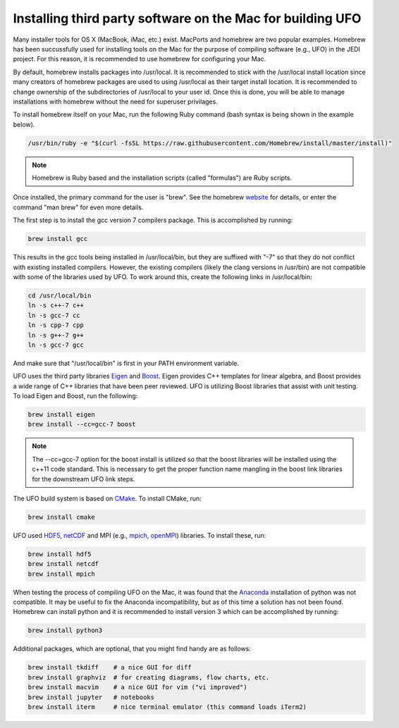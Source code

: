 Installing third party software on the Mac for building UFO
===========================================================

Many installer tools for OS X (MacBook, iMac, etc.) exist.
MacPorts and homebrew are two popular examples.
Homebrew has been succussfully used for installing tools on the Mac for the purpose
of compiling software (e.g., UFO) in the JEDI project.
For this reason, it is recommended to use homebrew for configuring your Mac.

By default, homebrew installs packages into /usr/local.
It is recommended to stick with the /usr/local install location since many creators
of homebrew packages are used to using /usr/local as their target install location.
It is recommended to change ownership of the subdirectories of /usr/local
to your user id.
Once this is done, you will be able to manage installations with homebrew without
the need for superuser privilages.

.. index:: Install homebrew

To install homebrew itself on your Mac, run the following Ruby command (bash syntax is
being shown in the example below).

.. code:: bash

  /usr/bin/ruby -e "$(curl -fsSL https://raw.githubusercontent.com/Homebrew/install/master/install)"


.. note::
  Homebrew is Ruby based and the installation scripts (called "formulas")
  are Ruby scripts.

Once installed, the primary command for the user is "brew".
See the homebrew `website <https:/brew.sh/>`_ for details, or enter
the command "man brew" for even more details.

.. index:: Install gcc 7

The first step is to install the gcc version 7 compilers package.
This is accomplished by running:

.. code:: bash

  brew install gcc

This results in the gcc tools being installed in /usr/local/bin, but they are
suffixed with "-7" so that they do not conflict with existing installed compilers.
However, the existing compilers (likely the clang versions in /usr/bin) are not
compatible with some of the libraries used by UFO.
To work around this, create the following links in /usr/local/bin:

.. code:: bash

  cd /usr/local/bin
  ln -s c++-7 c++
  ln -s gcc-7 cc
  ln -s cpp-7 cpp
  ln -s g++-7 g++
  ln -s gcc-7 gcc

And make sure that "/usr/local/bin" is first in your PATH environment variable.

.. index:: Install Eigen and Boost

UFO uses the third party libraries `Eigen <http://eigen.tuxfamily.org/>`_ 
and `Boost <http://www.boost.org/>`_.
Eigen provides C++ templates for linear algebra, and Boost provides a wide range
of C++ libraries that have been peer reviewed.
UFO is utilizing Boost libraries that assist with unit testing.
To load Eigen and Boost, run the following:

.. code:: bash

  brew install eigen
  brew install --cc=gcc-7 boost

.. note::
  The --cc=gcc-7 option for the boost install is utilized so that the boost
  libraries will be installed using the c++11 code standard.
  This is necessary to get the proper function name mangling in the boost link
  libraries for the downstream UFO link steps.

.. index:: Install CMake

The UFO build system is based on `CMake <https://cmake.org/>`_.
To install CMake, run:

.. code:: bash

  brew install cmake

.. index:: Install HDF5, netCDF, MPI

UFO used `HDF5 <https://www.hdfgroup.org/>`_,
`netCDF <https://www.unidata.ucar.edu/software/netcdf/>`_ and
MPI (e.g., `mpich <https://www.mpich.org/>`_,
`openMPI <https://www.open-mpi.org/>`_) libraries.
To install these, run:

.. code:: bash

  brew install hdf5
  brew install netcdf
  brew install mpich

.. index:: Install Python

When testing the process of compiling UFO on the Mac, it was found that the
`Anaconda <https://www.anaconda.com/>`_ installation of python was not compatible.
It may be useful to fix the Anaconda incompatibility, but as of this time a
solution has not been found.
Homebrew can install python and it is recommended to install version 3 which
can be accomplished by running:

.. code:: bash

  brew install python3

.. index:: Install optional packages

Additional packages, which are optional, that you might find handy are as follows:

.. code:: bash

  brew install tkdiff    # a nice GUI for diff
  brew install graphviz  # for creating diagrams, flow charts, etc.
  brew install macvim    # a nice GUI for vim ("vi improved")
  brew install jupyter   # notebooks
  brew install iterm     # nice terminal emulator (this command loads iTerm2)


